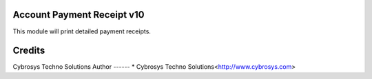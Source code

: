 Account Payment Receipt v10
===========================
This module will print detailed payment receipts.


Credits
=======
Cybrosys Techno Solutions
Author
------
* Cybrosys Techno Solutions<http://www.cybrosys.com>
